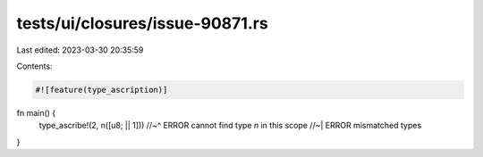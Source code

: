 tests/ui/closures/issue-90871.rs
================================

Last edited: 2023-03-30 20:35:59

Contents:

.. code-block:: rs

    #![feature(type_ascription)]

fn main() {
    type_ascribe!(2, n([u8; || 1]))
    //~^ ERROR cannot find type `n` in this scope
    //~| ERROR mismatched types
}


